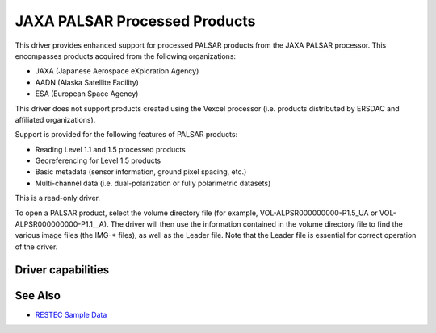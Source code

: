 .. _raster.palsar:

================================================================================
JAXA PALSAR Processed Products
================================================================================

.. shortname:: JAXAPALSAR

This driver provides enhanced support for processed PALSAR products from
the JAXA PALSAR processor. This encompasses products acquired from the
following organizations:

-  JAXA (Japanese Aerospace eXploration Agency)
-  AADN (Alaska Satellite Facility)
-  ESA (European Space Agency)

This driver does not support products created using the Vexcel processor
(i.e. products distributed by ERSDAC and affiliated organizations).

Support is provided for the following features of PALSAR products:

-  Reading Level 1.1 and 1.5 processed products
-  Georeferencing for Level 1.5 products
-  Basic metadata (sensor information, ground pixel spacing, etc.)
-  Multi-channel data (i.e. dual-polarization or fully polarimetric
   datasets)

This is a read-only driver.

To open a PALSAR product, select the volume directory file (for example,
VOL-ALPSR000000000-P1.5_UA or VOL-ALPSR000000000-P1.1__A). The driver
will then use the information contained in the volume directory file to
find the various image files (the IMG-\* files), as well as the Leader
file. Note that the Leader file is essential for correct operation of
the driver.

Driver capabilities
-------------------

.. supports_georeferencing::

.. supports_virtualio::

See Also
--------

-  `RESTEC Sample
   Data <http://www.alos-restec.jp/en/staticpages/index.php/service-sampledata>`__
